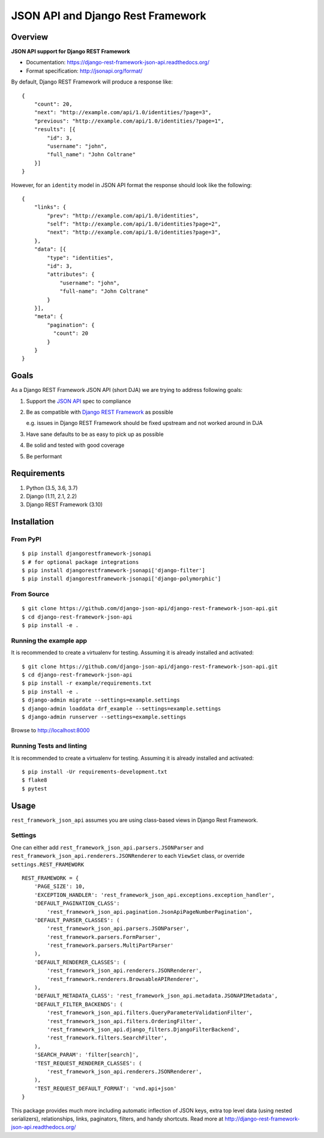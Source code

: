 ==================================
JSON API and Django Rest Framework
==================================

.. image:: https://travis-ci.org/django-json-api/django-rest-framework-json-api.svg?branch=develop
   :target: https://travis-ci.org/django-json-api/django-rest-framework-json-api

.. image:: https://readthedocs.org/projects/django-rest-framework-json-api/badge/?version=latest
   :alt: Read the docs
   :target: https://django-rest-framework-json-api.readthedocs.org/

.. image:: https://badges.gitter.im/Join%20Chat.svg
   :alt: Join the chat at https://gitter.im/django-json-api/django-rest-framework-json-api
   :target: https://gitter.im/django-json-api/django-rest-framework-json-api

--------
Overview
--------

**JSON API support for Django REST Framework**

* Documentation: https://django-rest-framework-json-api.readthedocs.org/
* Format specification: http://jsonapi.org/format/


By default, Django REST Framework will produce a response like::

    {
        "count": 20,
        "next": "http://example.com/api/1.0/identities/?page=3",
        "previous": "http://example.com/api/1.0/identities/?page=1",
        "results": [{
            "id": 3,
            "username": "john",
            "full_name": "John Coltrane"
        }]
    }


However, for an ``identity`` model in JSON API format the response should look
like the following::

    {
        "links": {
            "prev": "http://example.com/api/1.0/identities",
            "self": "http://example.com/api/1.0/identities?page=2",
            "next": "http://example.com/api/1.0/identities?page=3",
        },
        "data": [{
            "type": "identities",
            "id": 3,
            "attributes": {
                "username": "john",
                "full-name": "John Coltrane"
            }
        }],
        "meta": {
            "pagination": {
              "count": 20
            }
        }
    }


-----
Goals
-----

As a Django REST Framework JSON API (short DJA) we are trying to address following goals:

1. Support the `JSON API`_ spec to compliance

2. Be as compatible with `Django REST Framework`_ as possible

   e.g. issues in Django REST Framework should be fixed upstream and not worked around in DJA

3. Have sane defaults to be as easy to pick up as possible

4. Be solid and tested with good coverage

5. Be performant

.. _JSON API: http://jsonapi.org
.. _Django REST Framework: https://www.django-rest-framework.org/

------------
Requirements
------------

1. Python (3.5, 3.6, 3.7)
2. Django (1.11, 2.1, 2.2)
3. Django REST Framework (3.10)

------------
Installation
------------

From PyPI
^^^^^^^^^

::

    $ pip install djangorestframework-jsonapi
    $ # for optional package integrations
    $ pip install djangorestframework-jsonapi['django-filter']
    $ pip install djangorestframework-jsonapi['django-polymorphic']


From Source
^^^^^^^^^^^

::

    $ git clone https://github.com/django-json-api/django-rest-framework-json-api.git
    $ cd django-rest-framework-json-api
    $ pip install -e .


Running the example app
^^^^^^^^^^^^^^^^^^^^^^^

It is recommended to create a virtualenv for testing. Assuming it is already
installed and activated:

::

    $ git clone https://github.com/django-json-api/django-rest-framework-json-api.git
    $ cd django-rest-framework-json-api
    $ pip install -r example/requirements.txt
    $ pip install -e .
    $ django-admin migrate --settings=example.settings
    $ django-admin loaddata drf_example --settings=example.settings
    $ django-admin runserver --settings=example.settings

Browse to http://localhost:8000


Running Tests and linting
^^^^^^^^^^^^^^^^^^^^^^^^^

It is recommended to create a virtualenv for testing. Assuming it is already
installed and activated:

::

    $ pip install -Ur requirements-development.txt
    $ flake8
    $ pytest

-----
Usage
-----


``rest_framework_json_api`` assumes you are using class-based views in Django
Rest Framework.


Settings
^^^^^^^^

One can either add ``rest_framework_json_api.parsers.JSONParser`` and
``rest_framework_json_api.renderers.JSONRenderer`` to each ``ViewSet`` class, or
override ``settings.REST_FRAMEWORK``

::

    REST_FRAMEWORK = {
        'PAGE_SIZE': 10,
        'EXCEPTION_HANDLER': 'rest_framework_json_api.exceptions.exception_handler',
        'DEFAULT_PAGINATION_CLASS':
            'rest_framework_json_api.pagination.JsonApiPageNumberPagination',
        'DEFAULT_PARSER_CLASSES': (
            'rest_framework_json_api.parsers.JSONParser',
            'rest_framework.parsers.FormParser',
            'rest_framework.parsers.MultiPartParser'
        ),
        'DEFAULT_RENDERER_CLASSES': (
            'rest_framework_json_api.renderers.JSONRenderer',
            'rest_framework.renderers.BrowsableAPIRenderer',
        ),
        'DEFAULT_METADATA_CLASS': 'rest_framework_json_api.metadata.JSONAPIMetadata',
        'DEFAULT_FILTER_BACKENDS': (
            'rest_framework_json_api.filters.QueryParameterValidationFilter',
            'rest_framework_json_api.filters.OrderingFilter',
            'rest_framework_json_api.django_filters.DjangoFilterBackend',
            'rest_framework.filters.SearchFilter',
        ),
        'SEARCH_PARAM': 'filter[search]',
        'TEST_REQUEST_RENDERER_CLASSES': (
            'rest_framework_json_api.renderers.JSONRenderer',
        ),
        'TEST_REQUEST_DEFAULT_FORMAT': 'vnd.api+json'
    }

This package provides much more including automatic inflection of JSON keys, extra top level data (using nested
serializers), relationships, links, paginators, filters, and handy shortcuts.
Read more at http://django-rest-framework-json-api.readthedocs.org/

